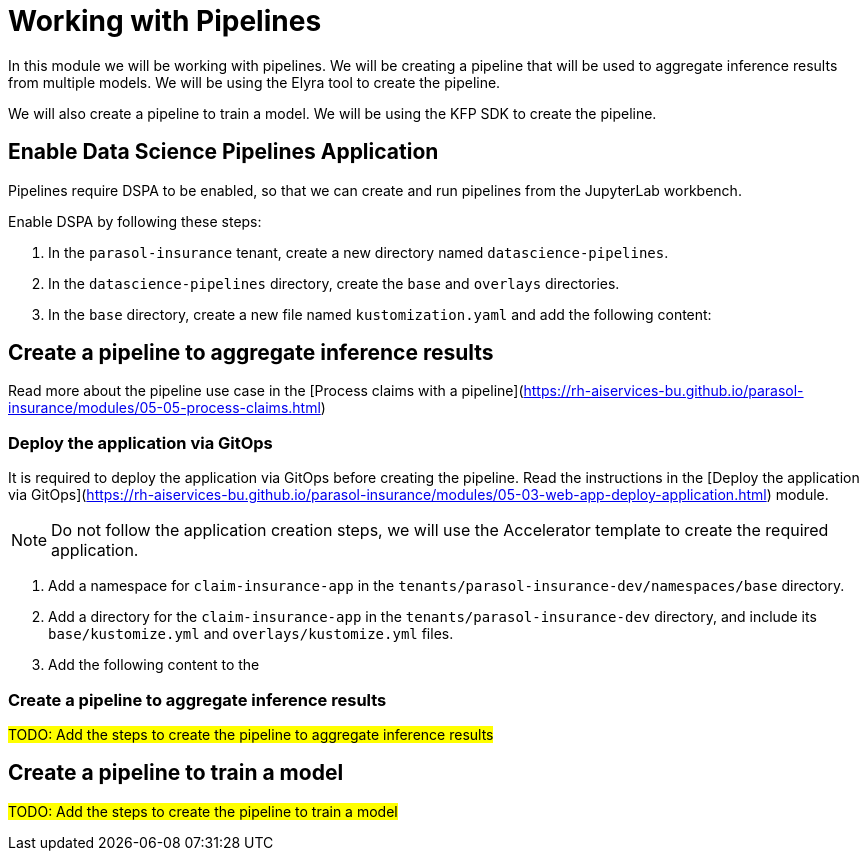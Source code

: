 # Working with Pipelines

In this module we will be working with pipelines. We will be creating a pipeline that will be used to aggregate inference results from multiple models. We will be using the Elyra tool to create the pipeline.

We will also create a pipeline to train a model. We will be using the KFP SDK to create the pipeline.

## Enable Data Science Pipelines Application

Pipelines require DSPA to be enabled, so that we can create and run pipelines from the JupyterLab workbench.

Enable DSPA by following these steps:

. In the `parasol-insurance` tenant, create a new directory named `datascience-pipelines`.

. In the `datascience-pipelines` directory, create the `base` and `overlays` directories.

. In the `base` directory, create a new file named `kustomization.yaml` and add the following content:

## Create a pipeline to aggregate inference results

Read more about the pipeline use case in the [Process claims with a pipeline](https://rh-aiservices-bu.github.io/parasol-insurance/modules/05-05-process-claims.html)

### Deploy the application via GitOps

It is required to deploy the application via GitOps before creating the pipeline. Read the instructions in the [Deploy the application via GitOps](https://rh-aiservices-bu.github.io/parasol-insurance/modules/05-03-web-app-deploy-application.html) module.

[NOTE]
====
Do not follow the application creation steps, we will use the Accelerator template to create the required application.
====

. Add a namespace for `claim-insurance-app` in the `tenants/parasol-insurance-dev/namespaces/base` directory.

. Add a directory for the `claim-insurance-app` in the `tenants/parasol-insurance-dev` directory, and include its `base/kustomize.yml` and `overlays/kustomize.yml` files.

. Add the following content to the 

### Create a pipeline to aggregate inference results

##TODO: Add the steps to create the pipeline to aggregate inference results##

## Create a pipeline to train a model

##TODO: Add the steps to create the pipeline to train a model##
